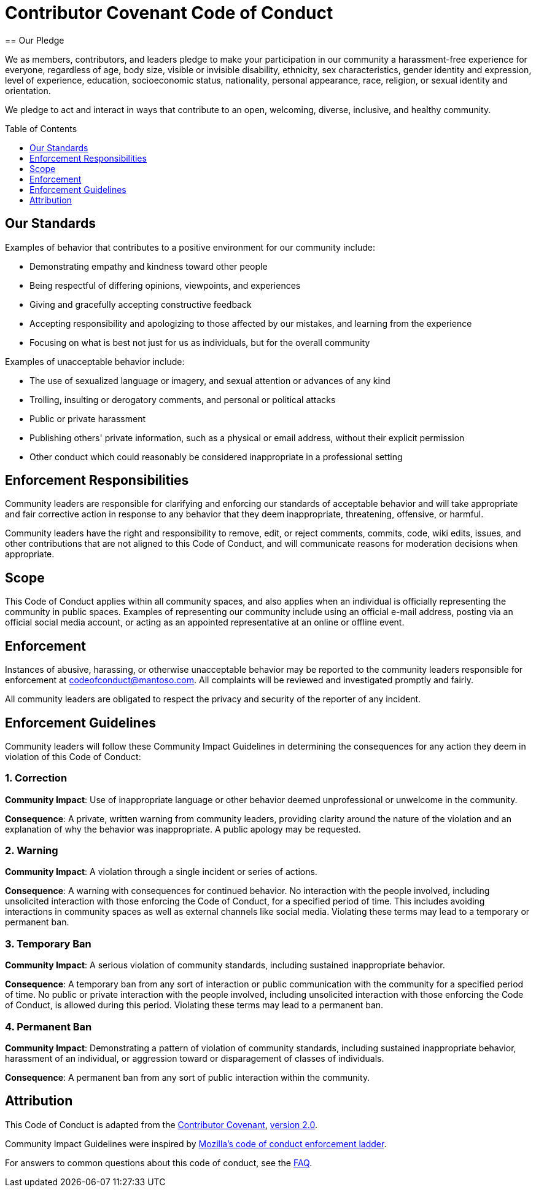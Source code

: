 = Contributor Covenant Code of Conduct
:toc-placement: preamble
:toc:
:toclevels: 1
// URIs
:uri-covenant-base: https://www.contributor-covenant.org
:uri-covenant-faq: {uri-covenant-base}/faq
:uri-covenant-version: {uri-covenant-base}/version/2/0/code_of_conduct.html
:uri-mozilla: https://github.com/mozilla/diversity
== Our Pledge

We as members, contributors, and leaders pledge to make your participation in our community a harassment-free experience for everyone, regardless of age, body size, visible or invisible disability, ethnicity, sex characteristics, gender identity and expression, level of experience, education, socioeconomic status, nationality, personal appearance, race, religion, or sexual identity and orientation.

We pledge to act and interact in ways that contribute to an open, welcoming, diverse, inclusive, and healthy community.

== Our Standards

Examples of behavior that contributes to a positive environment for our community include:

- Demonstrating empathy and kindness toward other people
- Being respectful of differing opinions, viewpoints, and experiences
- Giving and gracefully accepting constructive feedback
- Accepting responsibility and apologizing to those affected by our mistakes, and learning from the experience
- Focusing on what is best not just for us as individuals, but for the overall community

Examples of unacceptable behavior include:

- The use of sexualized language or imagery, and sexual attention or advances of any kind
- Trolling, insulting or derogatory comments, and personal or political attacks
- Public or private harassment
- Publishing others' private information, such as a physical or email address, without their explicit permission
- Other conduct which could reasonably be considered inappropriate in a professional setting

== Enforcement Responsibilities

Community leaders are responsible for clarifying and enforcing our standards of acceptable behavior and will take appropriate and fair corrective action in response to any behavior that they deem inappropriate, threatening, offensive, or harmful.

Community leaders have the right and responsibility to remove, edit, or reject comments, commits, code, wiki edits, issues, and other contributions that are not aligned to this Code of Conduct, and will communicate reasons for moderation decisions when appropriate.

== Scope

This Code of Conduct applies within all community spaces, and also applies when an individual is officially representing the community in public spaces. Examples of representing our community include using an official e-mail address, posting via an official social media account, or acting as an appointed representative at an online or offline event.

== Enforcement

Instances of abusive, harassing, or otherwise unacceptable behavior may be reported to the community leaders responsible for enforcement at codeofconduct@mantoso.com. All complaints will be reviewed and investigated promptly and fairly.

All community leaders are obligated to respect the privacy and security of the reporter of any incident.

== Enforcement Guidelines

Community leaders will follow these Community Impact Guidelines in determining the consequences for any action they deem in violation of this Code of Conduct:

=== 1. Correction

**Community Impact**: Use of inappropriate language or other behavior deemed unprofessional or unwelcome in the community.

**Consequence**: A private, written warning from community leaders, providing clarity around the nature of the violation and an explanation of why the behavior was inappropriate. A public apology may be requested.

=== 2. Warning

**Community Impact**: A violation through a single incident or series of actions.

**Consequence**: A warning with consequences for continued behavior. No interaction with the people involved, including unsolicited interaction with those enforcing the Code of Conduct, for a specified period of time. This includes avoiding interactions in community spaces as well as external channels like social media. Violating these terms may lead to a temporary or permanent ban.

=== 3. Temporary Ban

**Community Impact**: A serious violation of community standards, including sustained inappropriate behavior.

**Consequence**: A temporary ban from any sort of interaction or public communication with the community for a specified period of time. No public or private interaction with the people involved, including unsolicited interaction with those enforcing the Code of Conduct, is allowed during this period. Violating these terms may lead to a permanent ban.

=== 4. Permanent Ban

**Community Impact**: Demonstrating a pattern of violation of community standards, including sustained inappropriate behavior,  harassment of an individual, or aggression toward or disparagement of classes of individuals.

**Consequence**: A permanent ban from any sort of public interaction within the community.

== Attribution

This Code of Conduct is adapted from the {uri-covenant-base}[Contributor Covenant], {uri-covenant-version}[version 2.0].

Community Impact Guidelines were inspired by {uri-mozilla}[Mozilla's code of conduct enforcement ladder].

For answers to common questions about this code of conduct, see the {uri-covenant-faq}[FAQ].


